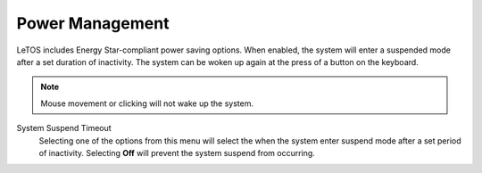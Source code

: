 .. _powermanagement-reference:

Power Management
----------------

.. index::
   single: Power Management
   
LeTOS includes Energy Star-compliant power saving options. When enabled, the 
system will enter a suspended mode after a set duration of inactivity. The 
system can be woken up again at the press of a button on the keyboard.

.. NOTE::
    Mouse movement or clicking will not wake up the system. 

.. figure:: media/image042.png
   :alt: Power Management    

System Suspend Timeout
    Selecting one of the options from this menu will select the when the system
    enter suspend mode after a set period of inactivity. Selecting **Off** will
    prevent the system suspend from occurring.
    
.. raw:: LaTeX

     \newpage   